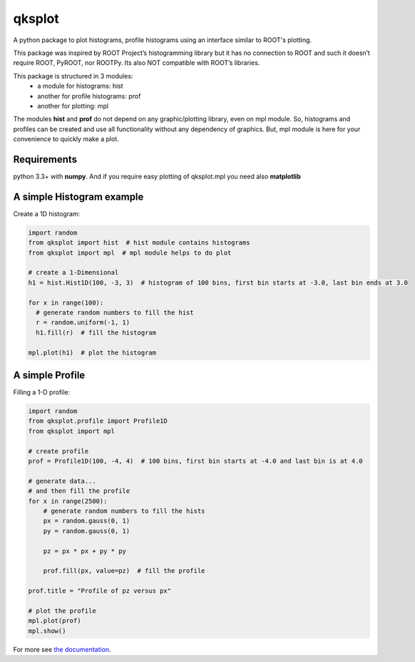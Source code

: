 qksplot
=========

A python package to plot histograms, profile histograms using an interface similar to ROOT's plotting.

This package was inspired by ROOT Project’s histogramming library but it has no connection to ROOT and such it doesn’t
require ROOT, PyROOT, nor ROOTPy. Its also NOT compatible with ROOT’s libraries.

This package is structured in 3 modules:
    - a module for histograms: hist
    - another for profile histograms: prof
    - another for plotting: mpl

The modules **hist** and **prof** do not depend on any graphic/plotting library, even on mpl module. So, histograms and
profiles can be created and use all functionality without any dependency of graphics. But, mpl module is here for your
convenience to quickly make a plot.


Requirements
------------
python 3.3+ with **numpy**. And if you require easy plotting of qksplot.mpl you need also **matplotlib**


A simple Histogram example
--------------------------
Create a 1D histogram:

.. code:: python

   import random
   from qksplot import hist  # hist module contains histograms
   from qksplot import mpl  # mpl module helps to do plot

   # create a 1-Dimensional
   h1 = hist.Hist1D(100, -3, 3)  # histogram of 100 bins, first bin starts at -3.0, last bin ends at 3.0

   for x in range(100):
     # generate random numbers to fill the hist
     r = random.uniform(-1, 1)
     h1.fill(r)  # fill the histogram

   mpl.plot(h1)  # plot the histogram



A simple Profile
----------------

Filling a 1-D profile:

.. code:: python

    import random
    from qksplot.profile import Profile1D
    from qksplot import mpl

    # create profile
    prof = Profile1D(100, -4, 4)  # 100 bins, first bin starts at -4.0 and last bin is at 4.0

    # generate data...
    # and then fill the profile
    for x in range(2500):
        # generate random numbers to fill the hists
        px = random.gauss(0, 1)
        py = random.gauss(0, 1)

        pz = px * px + py * py

        prof.fill(px, value=pz)  # fill the profile

    prof.title = "Profile of pz versus px"

    # plot the profile
    mpl.plot(prof)
    mpl.show()

For more see  `the documentation  <https://quarkme84.github.io/qksplot/>`_.